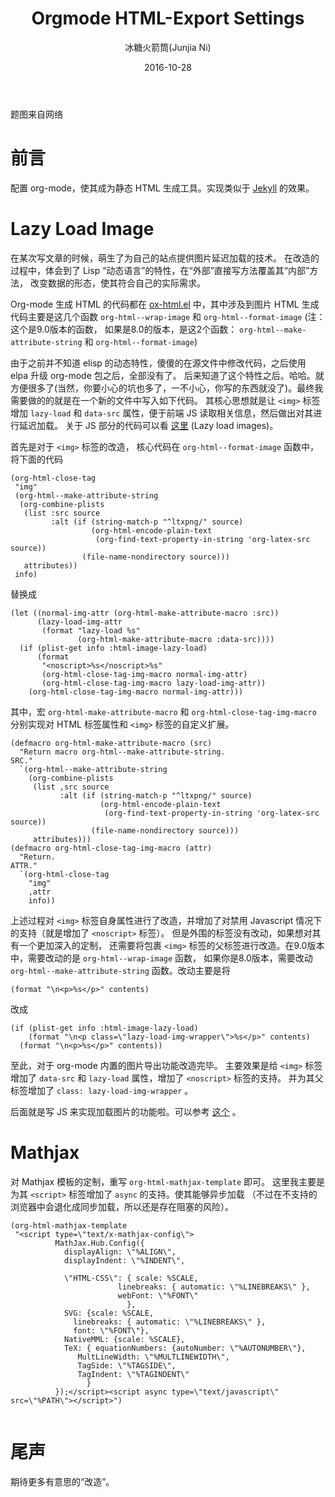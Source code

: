#+TITLE: Orgmode HTML-Export Settings
#+AUTHOR: 冰糖火箭筒(Junjia Ni)
#+EMAIL: creamidea(AT)gmail.com
#+DATE: 2016-10-28
#+CATEGORY: article
#+DESCRIPTION: Orgmode HTML-Export Settings to Support Github Page
#+KEYWORDS: emacs,orgmode,lazy-load,image,mathjax,html-export
#+OPTIONS: H:4 num:t toc:t \n:nil @:t ::t |:t ^:nil f:t tex:nil email:t <:t date:t timestamp:t
#+LINK_HOME: https://creamidea.github.io
#+STARTUP: showall


#+BEGIN_EXPORT html
<div class="lazy-load-img-wrapper">
<noscript>
<img src="http://orgmode.org/img/main.jpg"
alt="orgmode" title="orgmode"/>
</noscript>
<img data-src="http://orgmode.org/img/main.jpg"
lazy-load class="lazy-load-img" alt="orgmode" title=""/>
<p class="title-img-p">题图来自网络</p>
</div>
#+END_EXPORT

* 前言
配置 org-mode，使其成为静态 HTML 生成工具。实现类似于 [[http://jekyllrb.com/][Jekyll]] 的效果。

* Lazy Load Image
在某次写文章的时候，萌生了为自己的站点提供图片延迟加载的技术。
在改造的过程中，体会到了 Lisp “动态语言”的特性，在“外部”直接写方法覆盖其“内部”方法，
改变数据的形态，使其符合自己的实际需求。

Org-mode 生成 HTML 的代码都在 [[http://orgmode.org/w/?p=org-mode.git;a=blob;f=lisp/ox-html.el;hb=d9070419119cf6b19f2f471aa2eb81ec3d9b0d0f][ox-html.el]] 中，其中涉及到图片 HTML 生成代码主要是这几个函数
=org-html--wrap-image= 和 =org-html--format-image= (注：这个是9.0版本的函数，
如果是8.0的版本，是这2个函数： =org-html--make-attribute-string= 和 =org-html--format-image=)

由于之前并不知道 elisp 的动态特性，傻傻的在源文件中修改代码，之后使用 elpa 升级 org-mode 包之后，全部没有了。
后来知道了这个特性之后。哈哈。就方便很多了(当然，你要小心的坑也多了，一不小心，你写的东西就没了)。最终我需要做的的就是在一个新的文件中写入如下代码。
其核心思想就是让 =<img>= 标签增加 =lazy-load= 和 =data-src= 属性，便于前端 JS 读取相关信息，然后做出对其进行延迟加载。
关于 JS 部分的代码可以看 [[https://github.com/creamidea/creamidea.github.com/blob/master/web-src/article.js][这里]] (Lazy load images)。

首先是对于 =<img>= 标签的改造， 核心代码在 =org-html--format-image= 函数中，
将下面的代码
#+BEGIN_SRC elisp
  (org-html-close-tag
   "img"
   (org-html--make-attribute-string
    (org-combine-plists
     (list :src source
           :alt (if (string-match-p "^ltxpng/" source)
                    (org-html-encode-plain-text
                     (org-find-text-property-in-string 'org-latex-src source))
                  (file-name-nondirectory source)))
     attributes))
   info)
#+END_SRC
替换成
#+BEGIN_SRC elisp
  (let ((normal-img-attr (org-html-make-attribute-macro :src))
        (lazy-load-img-attr
         (format "lazy-load %s"
                 (org-html-make-attribute-macro :data-src))))
    (if (plist-get info :html-image-lazy-load)
        (format
         "<noscript>%s</noscript>%s"
         (org-html-close-tag-img-macro normal-img-attr)
         (org-html-close-tag-img-macro lazy-load-img-attr))
      (org-html-close-tag-img-macro normal-img-attr)))
#+END_SRC

其中，宏 =org-html-make-attribute-macro= 和 =org-html-close-tag-img-macro=
分别实现对 HTML 标签属性和 =<img>= 标签的自定义扩展。
#+BEGIN_SRC elisp
  (defmacro org-html-make-attribute-macro (src)
    "Return macro org-html--make-attribute-string.
  SRC."
    `(org-html--make-attribute-string
      (org-combine-plists
       (list ,src source
             :alt (if (string-match-p "^ltxpng/" source)
                      (org-html-encode-plain-text
                       (org-find-text-property-in-string 'org-latex-src source))
                    (file-name-nondirectory source)))
       attributes)))
  (defmacro org-html-close-tag-img-macro (attr)
    "Return.
  ATTR."
    `(org-html-close-tag
      "img"
      ,attr
      info))
#+END_SRC

上述过程对 =<img>= 标签自身属性进行了改造，并增加了对禁用 Javascript 情况下的支持（就是增加了 =<noscript>= 标签）。
但是外围的标签没有改动，如果想对其有一个更加深入的定制，
还需要将包裹 =<img>= 标签的父标签进行改造。在9.0版本中，需要改动的是 =org-html--wrap-image= 函数，
如果你是8.0版本，需要改动 =org-html--make-attribute-string= 函数。改动主要是将
#+BEGIN_SRC elisp
(format "\n<p>%s</p>" contents)
#+END_SRC
改成
#+BEGIN_SRC elisp
  (if (plist-get info :html-image-lazy-load)
      (format "\n<p class=\"lazy-load-img-wrapper\">%s</p>" contents)
    (format "\n<p>%s</p>" contents))
#+END_SRC

至此，对于 org-mode 内置的图片导出功能改造完毕。
主要效果是给 =<img>= 标签增加了 =data-src= 和 =lazy-load= 属性，增加了 =<noscript>= 标签的支持。
并为其父标签增加了 =class: lazy-load-img-wrapper= 。

后面就是写 JS 来实现加载图片的功能啦。可以参考 [[https://css-tricks.com/snippets/javascript/lazy-loading-images/][这个]] 。

* Mathjax
对 Mathjax 模板的定制，重写 =org-html-mathjax-template= 即可。
这里我主要是为其 =<script>= 标签增加了 =async= 的支持。使其能够异步加载
（不过在不支持的浏览器中会退化成同步加载，所以还是存在阻塞的风险）。
#+BEGIN_SRC elisp
  (org-html-mathjax-template
   "<script type=\"text/x-mathjax-config\">
            MathJax.Hub.Config({
              displayAlign: \"%ALIGN\",
              displayIndent: \"%INDENT\",

              \"HTML-CSS\": { scale: %SCALE,
                          linebreaks: { automatic: \"%LINEBREAKS\" },
                          webFont: \"%FONT\"
                            },
              SVG: {scale: %SCALE,
                linebreaks: { automatic: \"%LINEBREAKS\" },
                font: \"%FONT\"},
              NativeMML: {scale: %SCALE},
              TeX: { equationNumbers: {autoNumber: \"%AUTONUMBER\"},
                 MultLineWidth: \"%MULTLINEWIDTH\",
                 TagSide: \"%TAGSIDE\",
                 TagIndent: \"%TAGINDENT\"
                   }
            });</script><script async type=\"text/javascript\" src=\"%PATH\"></script>")

#+END_SRC

* 尾声
期待更多有意思的“改造”。

